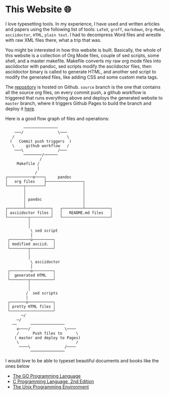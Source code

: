 * This Website 🌐
  I love typesetting tools. In my experience, I have used and written
  articles and papers using the following list of tools: =LaTeX=, =groff=,
  =markdown=, =Org-Mode=, =asciidoctor=, =HTML=, =plain text=. I had to
  decompress Word files and wrestle with raw XML files there, what a trip
  that was.

  You might be interested in how this website is built. Basically, the whole of
  this website is a collection of Org Mode files, couple of sed scripts, some
  shell, and a master makefile. Makefile converts my raw org mode files into
  asciidoctor with pandoc, sed scripts modify the asciidoctor files, then
  asciidoctor binary is called to generate HTML, and another sed script to
  modify the generated files, like adding CSS and some custom meta tags.

  The [[https://github.com/thecsw/thecsw.github.io][repository]] is hosted on Github. =source= branch is the one that contains all
  the source org files, on every commit push, a github workflow is triggered
  that runs everything above and deploys the generated website to =master= branch,
  where it triggers Github Pages to build the branch and deploy it [[https://sandyuraz.com][here]].

  Here is a good flow graph of files and operations:

  #+begin_src
           ───────────────
       ───/               \───
      /                       \
     (   Commit push triggers  )
      \     github workflow   /
       ───\               /───
           ────────/──────
                  /
        Makefile /
                 │
                /
   ┌───────────o────┐     pandoc
   │   org files    ├────────────────┐
   └───────┬────────┘                │
           │                         │
           │                         │
           │ pandoc                  │
           │                         │
   ┌───────┴───────────┐   ┌─────────┴───────────┐
   │ asciidoctor files │   │   README.md files   │
   └─────────┬─────────┘   └─────────────────────┘
             │
             │
              \ sed script
              │
    ┌─────────o─────────┐
    │ modified asciid.  │
    └────────┬──────────┘
             │
             │
              \ asciidoctor
              │
    ┌─────────o─────────┐
    │  generated HTML   │
    └────────┬──────────┘
             │
             │
            /  sed scripts
            │
    ┌───────o───────────┐
    │ pretty HTML files │
    └───────────────────┘
          ─/
        ─/
      ──      ───────────────
        o────/               \────
        /      Push files to      \
       ( master and deploy to Pages)
        \                         /
         ────\               /────
              ───────────────
  #+end_src

  I would love to be able to typeset beautiful documents and books like the ones
  below 
  - [[https://www.gopl.io/][The GO Programming Language]]
  - [[https://en.wikipedia.org/wiki/The_C_Programming_Language][C Programming Language, 2nd Edition]]
  - [[https://en.wikipedia.org/wiki/The_Unix_Programming_Environment][The Unix Programming Environment]]
